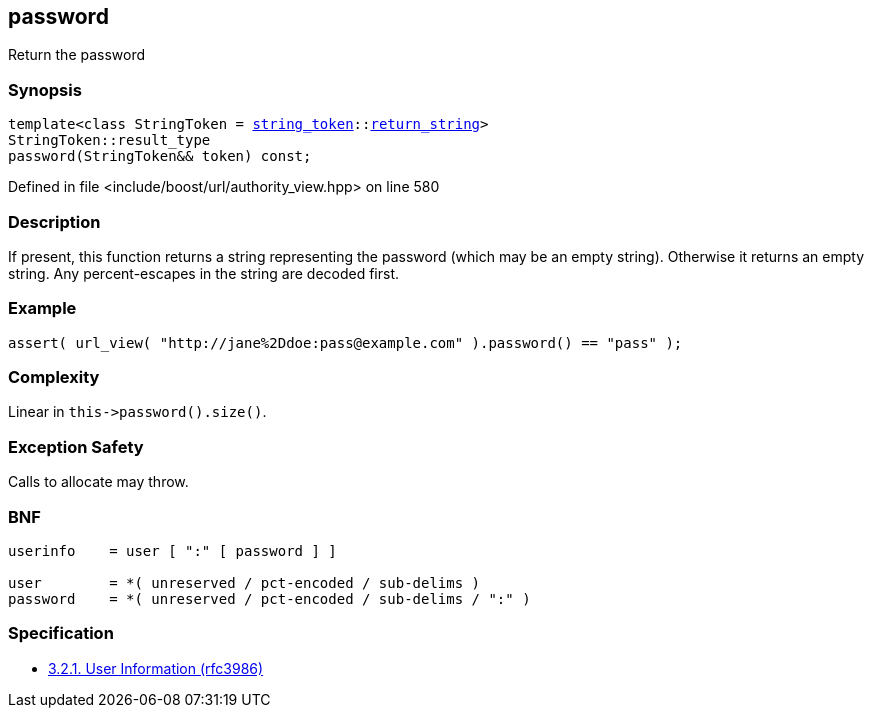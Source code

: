 :relfileprefix: ../../../
[#44E4C6F7DDFC4E209A1CDAF44737370AB3CD4907]
== password

pass:v,q[Return the password]


=== Synopsis

[source,cpp,subs="verbatim,macros,-callouts"]
----
template<class StringToken = xref:reference/boost/urls/string_token.adoc[string_token]::xref:reference/boost/urls/string_token/return_string.adoc[return_string]>
StringToken::result_type
password(StringToken&& token) const;
----

Defined in file <include/boost/url/authority_view.hpp> on line 580

=== Description

pass:v,q[If present, this function returns a] pass:v,q[string representing the password (which]
pass:v,q[may be an empty string).]
pass:v,q[Otherwise it returns an empty string.]
pass:v,q[Any percent-escapes in the string are]
pass:v,q[decoded first.]

=== Example
[,cpp]
----
assert( url_view( "http://jane%2Ddoe:pass@example.com" ).password() == "pass" );
----

=== Complexity
pass:v,q[Linear in `this->password().size()`.]

=== Exception Safety
pass:v,q[Calls to allocate may throw.]

=== BNF
[,cpp]
----
userinfo    = user [ ":" [ password ] ]

user        = *( unreserved / pct-encoded / sub-delims )
password    = *( unreserved / pct-encoded / sub-delims / ":" )
----

=== Specification

* link:https://datatracker.ietf.org/doc/html/rfc3986#section-3.2.1[3.2.1. User Information (rfc3986)]



